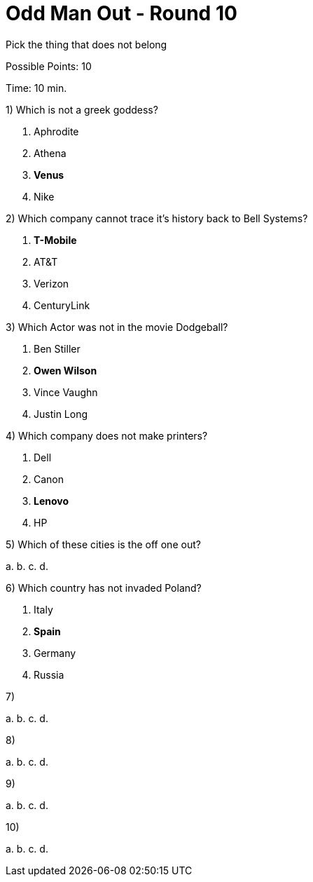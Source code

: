 = Odd Man Out - Round 10

Pick the thing that does not belong

Possible Points: 10

Time: 10 min.

1) Which is not a greek goddess?

a. Aphrodite
b. Athena
c. *Venus*
d. Nike

2) Which company cannot trace it's history back to Bell Systems? 

a. *T-Mobile*
b. AT&T
c. Verizon
d. CenturyLink


3) Which Actor was not in the movie Dodgeball?

a. Ben Stiller
b. *Owen Wilson*
c. Vince Vaughn
d. Justin Long

4) Which company does not make printers?

a. Dell
b. Canon
c. *Lenovo*
d. HP

5) Which of these cities is the off one out?

a. 
b. 
c. 
d. 

6) Which country has not invaded Poland?

a. Italy
b. *Spain*
c. Germany
d. Russia

7)

a.
b.
c.
d.

8)

a.
b.
c.
d.

9)

a.
b.
c.
d.

10)

a.
b.
c.
d.
